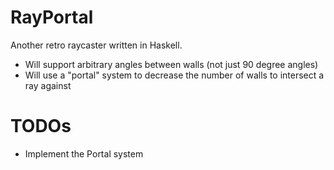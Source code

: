 

* RayPortal 
  Another retro raycaster written in Haskell.
 
  * Will support arbitrary angles between walls (not just 90 degree angles) 
  * Will use a "portal" system to decrease the number of walls to intersect a ray against
 
* TODOs 
  
  * Implement the Portal system
  
